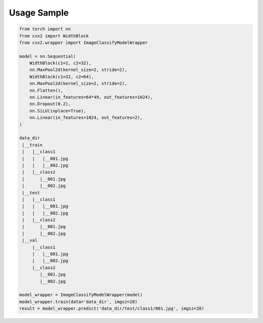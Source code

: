 Usage Sample
''''''''''''

.. code:: python

        from torch import nn
        from cvx2 import WidthBlock
        from cvx2.wrapper import ImageClassifyModelWrapper

        model = nn.Sequential(
            WidthBlock(c1=1, c2=32),
            nn.MaxPool2d(kernel_size=2, stride=2),
            WidthBlock(c1=32, c2=64),
            nn.MaxPool2d(kernel_size=2, stride=2),
            nn.Flatten(),
            nn.Linear(in_features=64*49, out_features=1024),
            nn.Dropout(0.2),
            nn.SiLU(inplace=True),
            nn.Linear(in_features=1024, out_features=2),
        )

        data_dir
         |__train
         |   |__class1
         |   |   |__001.jpg
         |   |   |__002.jpg
         |   |__class2
         |      |__001.jpg
         |      |__002.jpg
         |__test
         |   |__class1
         |   |   |__001.jpg
         |   |   |__002.jpg
         |   |__class2
         |      |__001.jpg
         |      |__002.jpg
         |__val
             |__class1
             |   |__001.jpg
             |   |__002.jpg
             |__class2
                |__001.jpg
                |__002.jpg

        model_wrapper = ImageClassifyModelWrapper(model)
        model_wrapper.train(data='data_dir', imgsz=28)
        result = model_wrapper.predict('data_dir/test/class1/001.jpg', imgsz=28)
